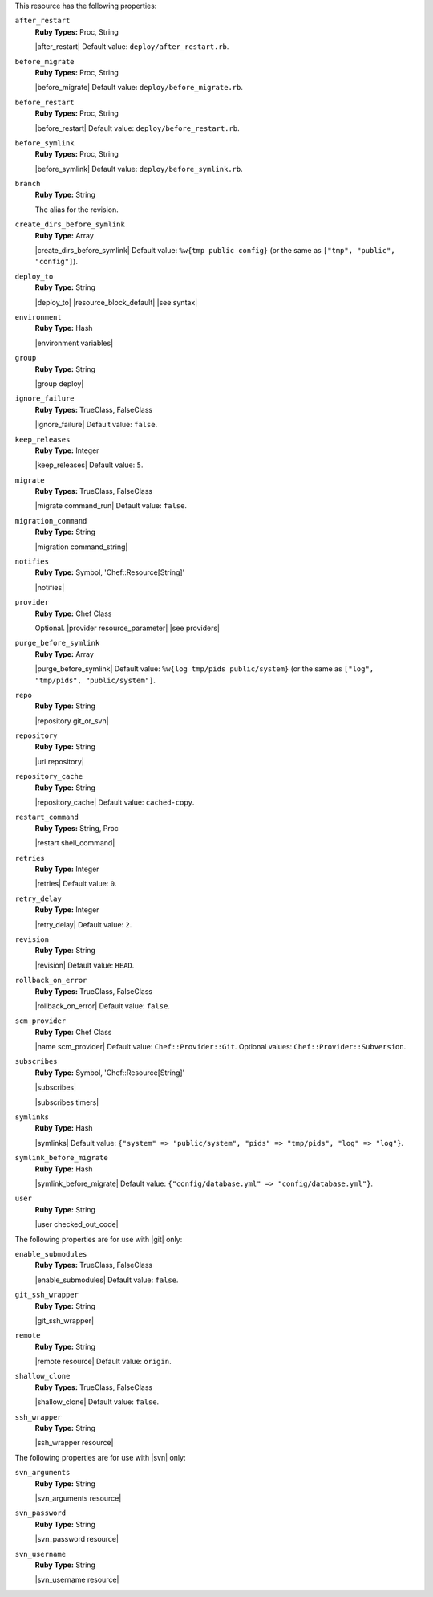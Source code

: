 .. The contents of this file are included in multiple topics.
.. This file should not be changed in a way that hinders its ability to appear in multiple documentation sets.

This resource has the following properties:

``after_restart``
   **Ruby Types:** Proc, String

   |after_restart| Default value: ``deploy/after_restart.rb``.

``before_migrate``
   **Ruby Types:** Proc, String

   |before_migrate| Default value: ``deploy/before_migrate.rb``.

``before_restart``
   **Ruby Types:** Proc, String

   |before_restart| Default value: ``deploy/before_restart.rb``.

``before_symlink``
   **Ruby Types:** Proc, String

   |before_symlink| Default value: ``deploy/before_symlink.rb``.

``branch``
   **Ruby Type:** String

   The alias for the revision.

``create_dirs_before_symlink``
   **Ruby Type:** Array

   |create_dirs_before_symlink| Default value: ``%w{tmp public config}`` (or the same as ``["tmp", "public", "config"]``).

``deploy_to``
   **Ruby Type:** String

   |deploy_to| |resource_block_default| |see syntax|

``environment``
   **Ruby Type:** Hash

   |environment variables|

``group``
   **Ruby Type:** String

   |group deploy|

``ignore_failure``
   **Ruby Types:** TrueClass, FalseClass

   |ignore_failure| Default value: ``false``.

``keep_releases``
   **Ruby Type:** Integer

   |keep_releases| Default value: ``5``.

``migrate``
   **Ruby Types:** TrueClass, FalseClass

   |migrate command_run| Default value: ``false``.

``migration_command``
   **Ruby Type:** String

   |migration command_string|

``notifies``
   **Ruby Type:** Symbol, 'Chef::Resource[String]'

   |notifies|

   .. include:: ../../includes_resources_common/includes_resources_common_notifications_syntax_notifies.rst

   .. include:: ../../includes_resources_common/includes_resources_common_notifications_timers.rst

``provider``
   **Ruby Type:** Chef Class

   Optional. |provider resource_parameter| |see providers|

``purge_before_symlink``
   **Ruby Type:** Array

   |purge_before_symlink| Default value: ``%w{log tmp/pids public/system}`` (or the same as ``["log", "tmp/pids", "public/system"]``.

``repo``
   **Ruby Type:** String

   |repository git_or_svn|

``repository``
   **Ruby Type:** String

   |uri repository|

``repository_cache``
   **Ruby Type:** String

   |repository_cache| Default value: ``cached-copy``.

``restart_command``
   **Ruby Types:** String, Proc

   |restart shell_command|

``retries``
   **Ruby Type:** Integer

   |retries| Default value: ``0``.

``retry_delay``
   **Ruby Type:** Integer

   |retry_delay| Default value: ``2``.

``revision``
   **Ruby Type:** String

   |revision| Default value: ``HEAD``.

``rollback_on_error``
   **Ruby Types:** TrueClass, FalseClass

   |rollback_on_error| Default value: ``false``.

``scm_provider``
   **Ruby Type:** Chef Class

   |name scm_provider| Default value: ``Chef::Provider::Git``. Optional values: ``Chef::Provider::Subversion``.

``subscribes``
   **Ruby Type:** Symbol, 'Chef::Resource[String]'

   |subscribes|

   .. include:: ../../includes_resources_common/includes_resources_common_notifications_syntax_subscribes.rst

   |subscribes timers|

``symlinks``
   **Ruby Type:** Hash

   |symlinks| Default value: ``{"system" => "public/system", "pids" => "tmp/pids", "log" => "log"}``.

``symlink_before_migrate``
   **Ruby Type:** Hash

   |symlink_before_migrate| Default value: ``{"config/database.yml" => "config/database.yml"}``.

``user``
   **Ruby Type:** String

   |user checked_out_code|

The following properties are for use with |git| only:

``enable_submodules``
   **Ruby Types:** TrueClass, FalseClass

   |enable_submodules| Default value: ``false``.

``git_ssh_wrapper``
   **Ruby Type:** String

   |git_ssh_wrapper|

``remote``
   **Ruby Type:** String

   |remote resource| Default value: ``origin``.

``shallow_clone``
   **Ruby Types:** TrueClass, FalseClass

   |shallow_clone| Default value: ``false``.

``ssh_wrapper``
   **Ruby Type:** String

   |ssh_wrapper resource|

The following properties are for use with |svn| only:

``svn_arguments``
   **Ruby Type:** String

   |svn_arguments resource|

``svn_password``
   **Ruby Type:** String

   |svn_password resource|

``svn_username``
   **Ruby Type:** String

   |svn_username resource|
